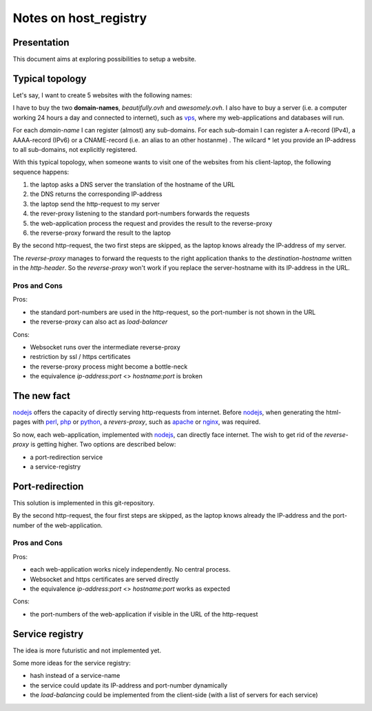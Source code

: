======================
Notes on host_registry
======================


Presentation
============

This document aims at exploring possibilities to setup a website.



Typical topology
================

Let's say, I want to create 5 websites with the following names:

.. image:: 5_websites.png

I have to buy the two **domain-names**, *beautifully.ovh* and *awesomely.ovh*. I also have to buy a server (i.e. a computer working 24 hours a day and connected to internet), such as vps_, where my web-applications and databases will run.

For each *domain-name* I can register (almost) any sub-domains. For each sub-domain I can register a A-record (IPv4), a AAAA-record (IPv6) or a CNAME-record (i.e. an alias to an other hostanme) . The wilcard \* let you provide an IP-address to all sub-domains, not explicitly registered.

.. _vps: https://www.ovhcloud.com/en/vps/

.. image:: typical_topology.png

With this typical topology, when someone wants to visit one of the websites from his client-laptop, the following sequence happens:

#. the laptop asks a DNS server the translation of the hostname of the URL
#. the DNS returns the corresponding IP-address
#. the laptop send the http-request to my server
#. the rever-proxy listening to the standard port-numbers forwards the requests
#. the web-application process the request and provides the result to the reverse-proxy
#. the reverse-proxy forward the result to the laptop


.. image:: typical_sequence.png

By the second http-request, the two first steps are skipped, as the laptop knows already the IP-address of my server.

The *reverse-proxy* manages to forward the requests to the right application thanks to the *destination-hostname* written in the *http-header*. So the *reverse-proxy* won't work if you replace the server-hostname with its IP-address in the URL.


Pros and Cons
-------------

Pros:

- the standard port-numbers are used in the http-request, so the port-number is not shown in the URL
- the reverse-proxy can also act as *load-balancer*


Cons:

- Websocket runs over the intermediate reverse-proxy
- restriction by ssl / https certificates
- the reverse-proxy process might become a bottle-neck
- the equivalence *ip-address:port* <> *hostname:port* is broken



The new fact
============

nodejs_ offers the capacity of directly serving http-requests from internet. Before nodejs_, when generating the html-pages with perl_, php_ or python_, a *revers-proxy*, such as apache_ or nginx_, was required.

.. _nodejs: https://nodejs.dev/
.. _perl: https://www.perl.org/
.. _php: https://www.php.net/
.. _python: https://www.python.org/
.. _apache: https://httpd.apache.org/
.. _nginx: https://nginx.org/


So now, each web-application, implemented with nodejs_, can directly face internet. The wish to get rid of the *reverse-proxy* is getting higher. Two options are described below:

- a port-redirection service
- a service-registry


Port-redirection
================

This solution is implemented in this git-repository.

.. image:: topology_with_port_redirection.png
.. image:: sequence_with_port_redirection.png

By the second http-request, the four first steps are skipped, as the laptop knows already the IP-address and the port-number of the web-application.


Pros and Cons
-------------

Pros:

- each web-application works nicely independently. No central process.
- Websocket and https certificates are served directly
- the equivalence *ip-address:port* <> *hostname:port* works as expected


Cons:

- the port-numbers of the web-application if visible in the URL of the http-request


Service registry
================

The idea is more futuristic and not implemented yet.

.. image:: topology_with_service_registry.png
.. image:: sequence_with_service_registry.png

Some more ideas for the service registry:

- hash instead of a service-name
- the service could update its IP-address and port-number dynamically
- the *load-balancing* could be implemented from the client-side (with a list of servers for each service)


